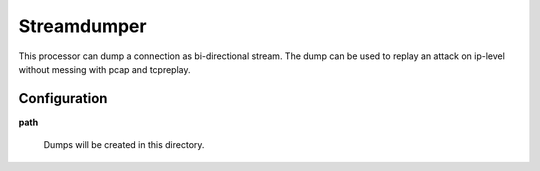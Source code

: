 ..
    This file is part of the dionaea honeypot

    SPDX-FileCopyrightText: 2011-2012 Markus Koetter
    SPDX-FileCopyrightText: 2015-2017 PhiBo (DinoTools)

    SPDX-License-Identifier: GPL-2.0-or-later

Streamdumper
============

This processor can dump a connection as bi-directional stream.
The dump can be used to replay an attack on ip-level without messing with pcap and tcpreplay.

Configuration
-------------

**path**

    Dumps will be created in this directory.
